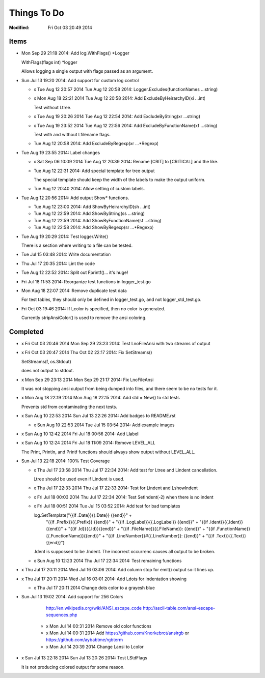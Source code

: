 ============
Things To Do
============
:Modified: Fri Oct 03 20:49 2014

-----
Items
-----

* Mon Sep 29 21:18 2014: Add log.WithFlags() \*Logger

  WithFlags(flags int) \*logger

  Allows logging a single output with flags passed as an argument.

* Sun Jul 13 19:20 2014: Add support for custom log control

  * x Tue Aug 12 20:57 2014 Tue Aug 12 20:58 2014: Logger.Excludes(functionNames ...string)

  * x Mon Aug 18 22:21 2014 Tue Aug 12 20:58 2014: Add ExcludeByHeirarchyID(xi ...int)

    Test without Ltree.

  * x Tue Aug 19 20:26 2014 Tue Aug 12 22:54 2014: Add ExcludeByString(xr ...string)

  * x Tue Aug 19 23:52 2014 Tue Aug 12 22:56 2014: Add ExcludeByFunctionName(xf ...string)

    Test with and without Lfilename flags.

  * Tue Aug 12 20:58 2014: Add ExcludeByRegexp(xr ...*Regexp)

* Tue Aug 19 23:55 2014: Label changes

  * x Sat Sep 06 10:09 2014 Tue Aug 12 20:39 2014: Rename [CRIT] to [CRITICAL] and the like.

  * Tue Aug 12 22:31 2014: Add special template for tree output

    The special template should keep the width of the labels to make the output
    uniform.

  * Tue Aug 12 20:40 2014: Allow setting of custom labels.

* Tue Aug 12 20:56 2014: Add output Show* functions.

  * Tue Aug 12 23:00 2014: Add ShowByHeirarchyID(sh ...int)

  * Tue Aug 12 22:59 2014: Add ShowByString(ss ...string)

  * Tue Aug 12 22:59 2014: Add ShowByFunctionName(sf ...string)

  * Tue Aug 12 22:58 2014: Add ShowByRegexp(sr ...*Regexp)

* Tue Aug 19 20:29 2014: Test logger.Write()

  There is a section where writing to a file can be tested.

* Tue Jul 15 03:48 2014: Write documentation

* Thu Jul 17 20:35 2014: Lint the code

* Tue Aug 12 22:52 2014: Split out Fprintf()... it's huge!

* Fri Jul 18 11:53 2014: Reorganize test functions in logger_test.go

* Mon Aug 18 22:07 2014: Remove duplicate test data

  For test tables, they should only be defined in logger_test.go, and not
  logger_std_test.go.

* Fri Oct 03 19:46 2014: If Lcolor is specified, then no color is generated.

  Currently stripAnsiColor() is used to remove the ansi coloring.

---------
Completed
---------

* x Fri Oct 03 20:46 2014 Mon Sep 29 23:23 2014: Test LnoFileAnsi with two streams of output

* x Fri Oct 03 20:47 2014 Thu Oct 02 22:17 2014: Fix SetStreams()

  SetStreams(f, os.Stdout)

  does not output to stdout.

* x Mon Sep 29 23:13 2014 Mon Sep 29 21:17 2014: Fix LnoFileAnsi

  It was not stopping ansi output from being dumped into files, and there seem
  to be no tests for it.

* x Mon Aug 18 22:19 2014 Mon Aug 18 22:15 2014: Add std = New() to std tests

  Prevents std from contaminating the next tests.

* x Sun Aug 10 22:53 2014 Sun Jul 13 22:26 2014: Add badges to README.rst

  * x Sun Aug 10 22:53 2014 Tue Jul 15 03:54 2014: Add example images

* x Sun Aug 10 12:42 2014 Fri Jul 18 00:56 2014: Add Llabel

* x Sun Aug 10 12:24 2014 Fri Jul 18 11:09 2014: Remove LEVEL_ALL

  The Print, Println, and Printf functions should always show output without
  LEVEL_ALL.

* Sun Jul 13 22:18 2014: 100% Test Coverage

  * x Thu Jul 17 23:58 2014 Thu Jul 17 22:34 2014: Add test for Ltree and Lindent cancellation.

    Ltree should be used even if Lindent is used.

  * x Thu Jul 17 22:33 2014 Thu Jul 17 22:33 2014: Test for Lindent and LshowIndent

  * x Fri Jul 18 00:03 2014 Thu Jul 17 22:34 2014: Test SetIndent(-2) when there is no indent

  * x Fri Jul 18 00:51 2014 Tue Jul 15 03:52 2014: Add test for bad templates

    log.SetTemplate("{{if .Date}}{{.Date}} {{end}}" +
        "{{if .Prefix}}{{.Prefix}} {{end}}" +
        "{{if .LogLabel}}{{.LogLabel}} {{end}}" +
        "{{if .Ident}}{{.Ident}}{{end}}" +
        "{{if .Id}}{{.Id}}{{end}}" +
        "{{if .FileName}}{{.FileName}}: {{end}}" +
        "{{if .FunctionName}}{{.FunctionName}}{{end}}" +
        "{{if .LineNumber}}#{{.LineNumber}}: {{end}}" +
        "{{if .Text}}{{.Text}}{{end}}")

    .Ident is suppossed to be .Indent. The incorrect occurrenc causes all
    output to be broken.

  * x Sun Aug 10 12:23 2014 Thu Jul 17 22:34 2014: Test remaining functions

* x Thu Jul 17 20:11 2014 Wed Jul 16 03:06 2014: Add column stop for emit() output so it lines up.

* x Thu Jul 17 20:11 2014 Wed Jul 16 03:01 2014: Add Ldots for indentation showing

  * x Thu Jul 17 20:11 2014 Change dots color to a grayesh blue

* Sun Jul 13 19:02 2014: Add support for 256 Colors

    http://en.wikipedia.org/wiki/ANSI_escape_code
    http://ascii-table.com/ansi-escape-sequences.php

   * x Mon Jul 14 00:31 2014 Remove old color functions

   * x Mon Jul 14 00:31 2014 Add https://github.com/Knorkebrot/ansirgb or https://github.com/aybabtme/rgbterm

   * x Mon Jul 14 20:39 2014 Change Lansi to Lcolor

* x Sun Jul 13 22:18 2014 Sun Jul 13 20:26 2014: Test LStdFlags

  It is not producing colored output for some reason.
